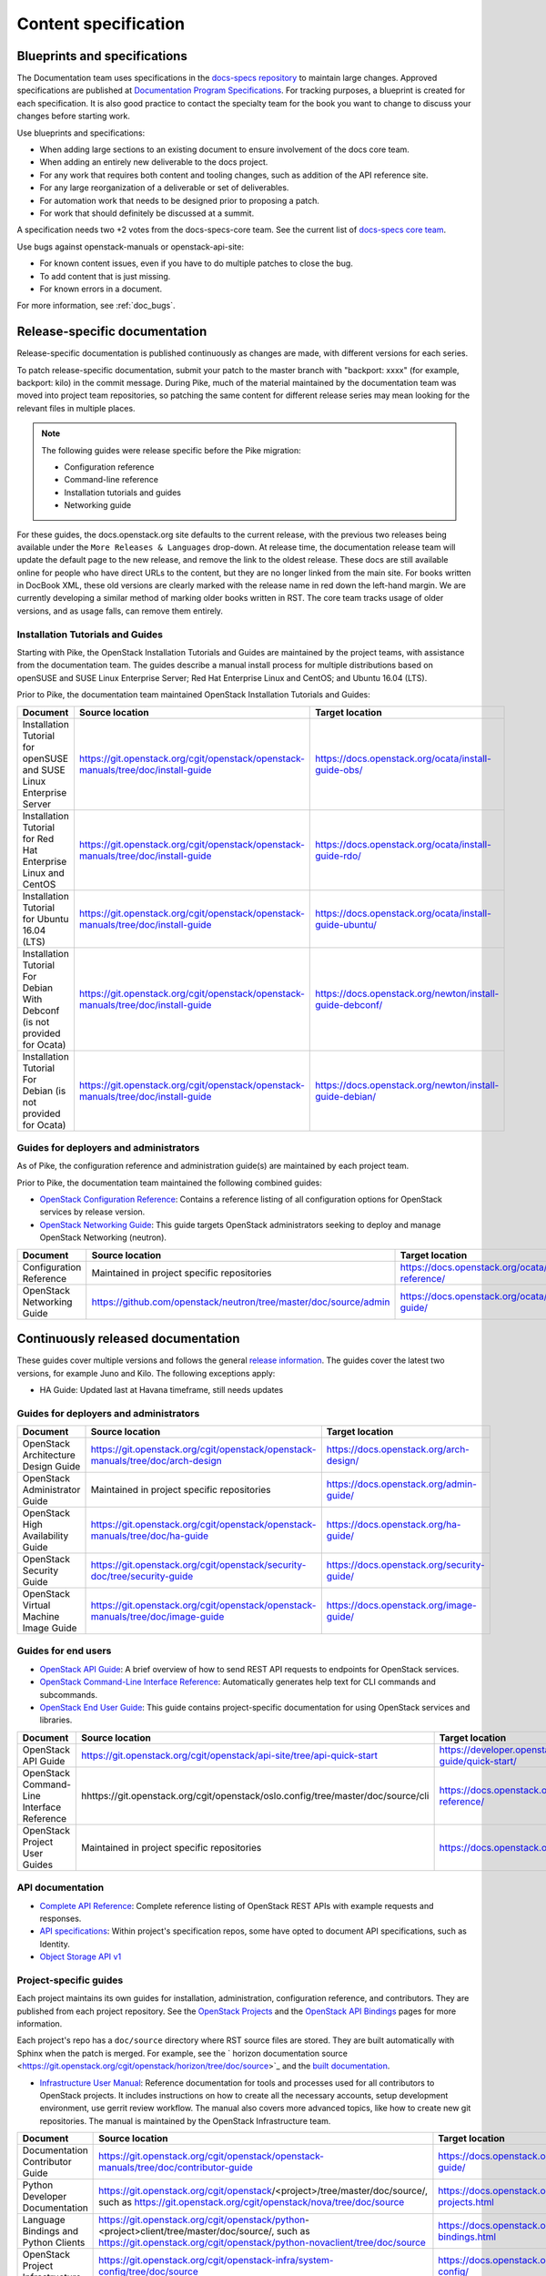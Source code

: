 .. _content-specs:

=====================
Content specification
=====================

Blueprints and specifications
~~~~~~~~~~~~~~~~~~~~~~~~~~~~~

The Documentation team uses specifications in the `docs-specs repository
<https://git.openstack.org/cgit/openstack/docs-specs>`_ to maintain large
changes. Approved specifications are published at `Documentation Program
Specifications <https://specs.openstack.org/openstack/docs-specs>`_.
For tracking purposes, a blueprint is created for each specification. It is
also good practice to contact the specialty team for the book you want to
change to discuss your changes before starting work.

Use blueprints and specifications:

* When adding large sections to an existing document to ensure involvement
  of the docs core team.
* When adding an entirely new deliverable to the docs project.
* For any work that requires both content and tooling changes, such as
  addition of the API reference site.
* For any large reorganization of a deliverable or set of deliverables.
* For automation work that needs to be designed prior to proposing a patch.
* For work that should definitely be discussed at a summit.

A specification needs two +2 votes from the docs-specs-core team.
See the current list of `docs-specs core team
<https://review.openstack.org/#/admin/groups/384,members>`_.

Use bugs against openstack-manuals or openstack-api-site:

* For known content issues, even if you have to do multiple patches to close
  the bug.
* To add content that is just missing.
* For known errors in a document.

For more information, see :ref:`doc_bugs`.

Release-specific documentation
~~~~~~~~~~~~~~~~~~~~~~~~~~~~~~

Release-specific documentation is published continuously as changes are
made, with different versions for each series.

To patch release-specific documentation, submit your
patch to the master branch with "backport: xxxx" (for example, backport:
kilo) in the commit message. During Pike, much of the material
maintained by the documentation team was moved into project team
repositories, so patching the same content for different release
series may mean looking for the relevant files in multiple places.

.. note::

   The following guides were release specific before the Pike
   migration:

   * Configuration reference
   * Command-line reference
   * Installation tutorials and guides
   * Networking guide

For these guides, the docs.openstack.org site defaults to the current release,
with the previous two releases being available under the ``More Releases
& Languages`` drop-down. At release time, the documentation release team
will update the default page to the new release, and remove the link to
the oldest release. These docs are still available online for people who
have direct URLs to the content, but they are no longer linked from the
main site. For books written in DocBook XML, these old versions are clearly
marked with the release name in red down the left-hand margin. We are
currently developing a similar method of marking older books written in RST.
The core team tracks usage of older versions, and as usage falls, can
remove them entirely.

Installation Tutorials and Guides
---------------------------------

Starting with Pike, the OpenStack Installation Tutorials and Guides
are maintained by the project teams, with assistance from the
documentation team. The guides describe a manual install process for
multiple distributions based on openSUSE and SUSE Linux Enterprise
Server; Red Hat Enterprise Linux and CentOS; and Ubuntu 16.04 (LTS).

Prior to Pike, the documentation team maintained OpenStack
Installation Tutorials and Guides:

.. list-table::
   :header-rows: 1

   * - Document
     - Source location
     - Target location

   * - Installation Tutorial for openSUSE and SUSE Linux Enterprise Server
     - https://git.openstack.org/cgit/openstack/openstack-manuals/tree/doc/install-guide
     - https://docs.openstack.org/ocata/install-guide-obs/

   * - Installation Tutorial for Red Hat Enterprise Linux and CentOS
     - https://git.openstack.org/cgit/openstack/openstack-manuals/tree/doc/install-guide
     - https://docs.openstack.org/ocata/install-guide-rdo/

   * - Installation Tutorial for Ubuntu 16.04 (LTS)
     - https://git.openstack.org/cgit/openstack/openstack-manuals/tree/doc/install-guide
     - https://docs.openstack.org/ocata/install-guide-ubuntu/

   * - Installation Tutorial For Debian With Debconf (is not provided for Ocata)
     - https://git.openstack.org/cgit/openstack/openstack-manuals/tree/doc/install-guide
     - https://docs.openstack.org/newton/install-guide-debconf/

   * - Installation Tutorial For Debian (is not provided for Ocata)
     - https://git.openstack.org/cgit/openstack/openstack-manuals/tree/doc/install-guide
     - https://docs.openstack.org/newton/install-guide-debian/

Guides for deployers and administrators
---------------------------------------

As of Pike, the configuration reference and administration guide(s)
are maintained by each project team.

Prior to Pike, the documentation team maintained the following
combined guides:

* `OpenStack Configuration Reference
  <https://docs.openstack.org/ocata/config-reference/>`_:
  Contains a reference listing of all configuration options for OpenStack
  services by release version.
* `OpenStack Networking Guide
  <https://docs.openstack.org/ocata/networking-guide/>`_:
  This guide targets OpenStack administrators seeking to deploy and manage
  OpenStack Networking (neutron).

.. list-table::
   :header-rows: 1

   * - Document
     - Source location
     - Target location

   * - Configuration Reference
     - Maintained in project specific repositories
     - https://docs.openstack.org/ocata/config-reference/

   * - OpenStack Networking Guide
     - https://github.com/openstack/neutron/tree/master/doc/source/admin
     - https://docs.openstack.org/ocata/networking-guide/

Continuously released documentation
~~~~~~~~~~~~~~~~~~~~~~~~~~~~~~~~~~~

These guides cover multiple versions and follows the general
`release information <https://wiki.openstack.org/wiki/Releases>`_.
The guides cover the latest two versions, for
example Juno and Kilo. The following exceptions apply:

* HA Guide: Updated last at Havana timeframe, still needs updates

Guides for deployers and administrators
---------------------------------------

.. list-table::
   :header-rows: 1

   * - Document
     - Source location
     - Target location

   * - OpenStack Architecture Design Guide
     - https://git.openstack.org/cgit/openstack/openstack-manuals/tree/doc/arch-design
     - https://docs.openstack.org/arch-design/

   * - OpenStack Administrator Guide
     - Maintained in project specific repositories
     - https://docs.openstack.org/admin-guide/

   * - OpenStack High Availability Guide
     - https://git.openstack.org/cgit/openstack/openstack-manuals/tree/doc/ha-guide
     - https://docs.openstack.org/ha-guide/

   * - OpenStack Security Guide
     - https://git.openstack.org/cgit/openstack/security-doc/tree/security-guide
     - https://docs.openstack.org/security-guide/

   * - OpenStack Virtual Machine Image Guide
     - https://git.openstack.org/cgit/openstack/openstack-manuals/tree/doc/image-guide
     - https://docs.openstack.org/image-guide/

Guides for end users
--------------------

* `OpenStack API Guide
  <https://developer.openstack.org/api-guide/quick-start/>`_:
  A brief overview of how to send REST API requests to endpoints for
  OpenStack services.
* `OpenStack Command-Line Interface Reference
  <https://docs.openstack.org/cli-reference/>`_:
  Automatically generates help text for CLI commands and subcommands.
* `OpenStack End User Guide
  <https://docs.openstack.org/user/>`_:
  This guide contains project-specific documentation for using OpenStack
  services and libraries.

.. list-table::
   :header-rows: 1

   * - Document
     - Source location
     - Target location

   * - OpenStack API Guide
     - https://git.openstack.org/cgit/openstack/api-site/tree/api-quick-start
     - https://developer.openstack.org/api-guide/quick-start/

   * - OpenStack Command-Line Interface Reference
     - hhttps://git.openstack.org/cgit/openstack/oslo.config/tree/master/doc/source/cli
     - https://docs.openstack.org/cli-reference/

   * - OpenStack Project User Guides
     - Maintained in project specific repositories
     - https://docs.openstack.org/user/

API documentation
-----------------

* `Complete API Reference <https://developer.openstack.org/api-guide/quick-start/index.html>`_:
  Complete reference listing of OpenStack REST APIs
  with example requests and responses.
* `API specifications <http://specs.openstack.org/>`_:
  Within project's specification repos, some have opted
  to document API specifications, such as Identity.
* `Object Storage API v1
  <https://docs.openstack.org/developer/swift/#object-storage-v1-rest-api-documentation>`_

Project-specific guides
-----------------------

Each project maintains its own guides for installation,
administration, configuration reference, and contributors.  They are
published from each project repository. See the
`OpenStack Projects <https://docs.openstack.org/openstack-projects.html>`_ and
the `OpenStack API Bindings <https://docs.openstack.org/language-bindings.html>`_
pages for more information.

Each project's repo has a ``doc/source`` directory where RST source
files are stored. They are built automatically with Sphinx when the
patch is merged. For example, see
the ` horizon documentation source <https://git.openstack.org/cgit/openstack/horizon/tree/doc/source>`_
and the `built documentation <https://docs.openstack.org/horizon/>`_.

* `Infrastructure User Manual <https://docs.openstack.org/infra/manual>`_:
  Reference documentation for tools and processes used for all
  contributors to OpenStack projects. It includes instructions on how
  to create all the necessary accounts, setup development environment,
  use gerrit review workflow. The manual also covers more
  advanced topics, like how to create new git repositories. The manual is
  maintained by the OpenStack Infrastructure team.

.. list-table::
   :header-rows: 1

   * - Document
     - Source location
     - Target location

   * - Documentation Contributor Guide
     - https://git.openstack.org/cgit/openstack/openstack-manuals/tree/doc/contributor-guide
     - https://docs.openstack.org/contributor-guide/

   * - Python Developer Documentation
     - https://git.openstack.org/cgit/openstack/<project>/tree/master/doc/source/,
       such as https://git.openstack.org/cgit/openstack/nova/tree/doc/source
     - https://docs.openstack.org/openstack-projects.html

   * - Language Bindings and Python Clients
     - https://git.openstack.org/cgit/openstack/python-<project>client/tree/master/doc/source/,
       such as https://git.openstack.org/cgit/openstack/python-novaclient/tree/doc/source
     - https://docs.openstack.org/language-bindings.html

   * - OpenStack Project Infrastructure
     - https://git.openstack.org/cgit/openstack-infra/system-config/tree/doc/source
     - https://docs.openstack.org/infra/system-config/

   * - Tempest Testing Project
     - https://git.openstack.org/cgit/openstack/tempest/tree/doc/source
     - https://docs.openstack.org/tempest/latest/

Guides for contributors
-----------------------

Licenses
~~~~~~~~

This section shows the license indicators as of March 20, 2015.

* OpenStack Architecture Design Guide: Apache 2.0 and CC-by-sa 3.0
* OpenStack Administrator Guide: Apache 2.0 and CC-by-sa 3.0

* OpenStack Install Guides (all): Apache 2.0
* OpenStack High Availability Guide: Apache 2.0
* OpenStack Configuration Reference: Apache 2.0
* OpenStack Networking Guide: Apache 2.0

* OpenStack Security Guide: CC-by 3.0
* Virtual Machine Image Guide: CC-by 3.0
* OpenStack Operations Guide: CC-by 3.0
* OpenStack End User Guide: CC-by 3.0
* Command-Line Interface Reference: CC-by 3.0

* Contributor dev docs (docs.openstack.org/<projectname>/latest): none
  indicated in output; Apache 2.0 in repo
* OpenStack API Quick Start: none indicated in output; Apache 2.0 in repo
* API Complete Reference: none indicated in output; Apache 2.0 in repo

* Infrastructure User Manual: none indicated in output; CC-by 3.0 in repo

What to do to make more consistent output:

* OpenStack Architecture Design Guide: Apache 2.0 and CC-by 3.0
* OpenStack Administrator Guide: Apache 2.0 and CC-by 3.0
* OpenStack Install Guides (all): Apache 2.0 and CC-by 3.0
* OpenStack High Availability Guide: Apache 2.0 and CC-by 3.0
* OpenStack Security Guide: CC-by 3.0
* Virtual Machine Image Guide: CC-by 3.0
* OpenStack Operations Guide: CC-by 3.0
* OpenStack End User Guide: CC-by 3.0

These guides are created by "scraping" code:

* OpenStack Configuration Reference: Apache 2.0 and CC-by 3.0
* Command-Line Interface Reference: Apache 2.0 and CC-by 3.0

These guides have no indicator in output:

* Contributor dev docs (docs.openstack.org/<projectname>/latest): none
  indicated in output; Apache 2.0 in repo
* OpenStack API Quick Start: none indicated in output; Apache 2.0 in repo
* API Complete Reference: none indicated in output; Apache 2.0 in repo

This guide has a review in place to get a license indicator in output:

* Infrastructure User Manual: none indicated in output; CC-by 3.0 in repo
